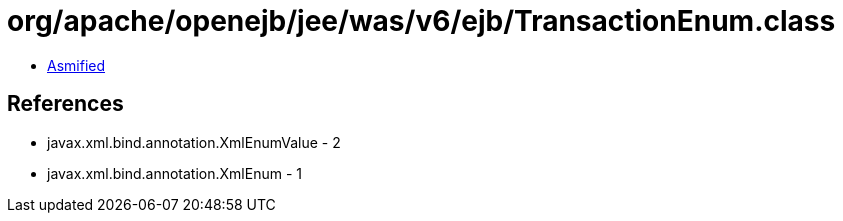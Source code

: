 = org/apache/openejb/jee/was/v6/ejb/TransactionEnum.class

 - link:TransactionEnum-asmified.java[Asmified]

== References

 - javax.xml.bind.annotation.XmlEnumValue - 2
 - javax.xml.bind.annotation.XmlEnum - 1
